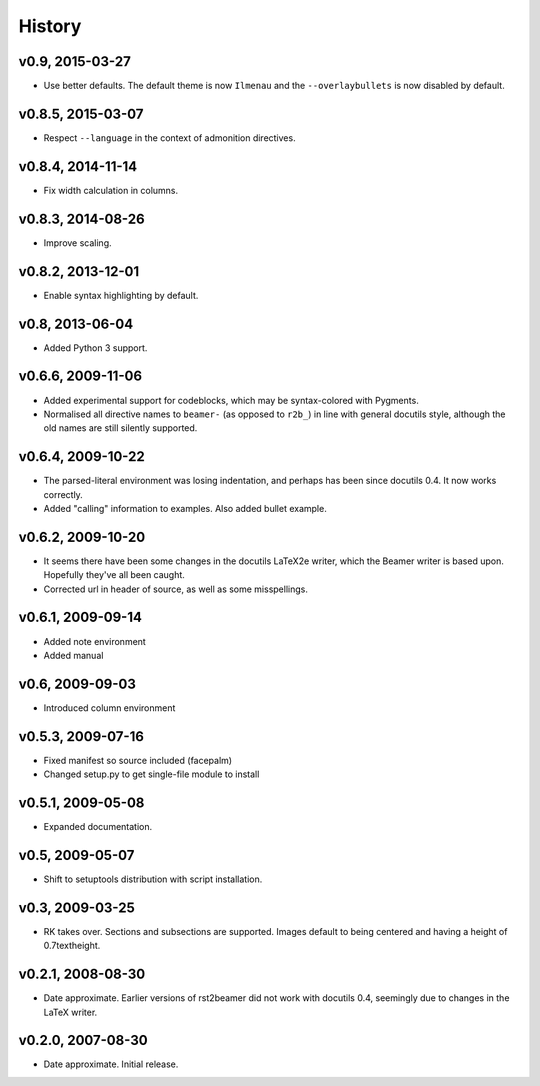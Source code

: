 History
=======


v0.9, 2015-03-27
----------------

* Use better defaults. The default theme is now ``Ilmenau`` and the
  ``--overlaybullets`` is now disabled by default.


v0.8.5, 2015-03-07
------------------

* Respect ``--language`` in the context of admonition directives.


v0.8.4, 2014-11-14
------------------

* Fix width calculation in columns.


v0.8.3, 2014-08-26
------------------

* Improve scaling.


v0.8.2, 2013-12-01
------------------

* Enable syntax highlighting by default.


v0.8, 2013-06-04
----------------

* Added Python 3 support.


v0.6.6, 2009-11-06
------------------

* Added experimental support for codeblocks, which may be syntax-colored with
  Pygments.

* Normalised all directive names to ``beamer-`` (as opposed to ``r2b_``) in
  line with general docutils style, although the old names are still silently
  supported.


v0.6.4, 2009-10-22
------------------

* The parsed-literal environment was losing indentation, and perhaps has been
  since docutils 0.4. It now works correctly.

* Added "calling" information to examples. Also added bullet example.


v0.6.2, 2009-10-20
------------------

* It seems there have been some changes in the docutils LaTeX2e writer, which
  the Beamer writer is based upon. Hopefully they've all been caught.

* Corrected url in header of source, as well as some misspellings.


v0.6.1, 2009-09-14
------------------

* Added note environment

* Added manual


v0.6, 2009-09-03
----------------

* Introduced column environment


v0.5.3, 2009-07-16
------------------

* Fixed manifest so source included (facepalm)

* Changed setup.py to get single-file module to install


v0.5.1, 2009-05-08
------------------

* Expanded documentation.


v0.5, 2009-05-07
----------------

* Shift to setuptools distribution with script installation.


v0.3, 2009-03-25
----------------

* RK takes over. Sections and subsections are supported. Images default to
  being centered and having a height of 0.7\textheight.


v0.2.1, 2008-08-30
------------------

* Date approximate. Earlier versions of rst2beamer did not work with docutils
  0.4, seemingly due to changes in the LaTeX writer.


v0.2.0, 2007-08-30
------------------

* Date approximate. Initial release.
